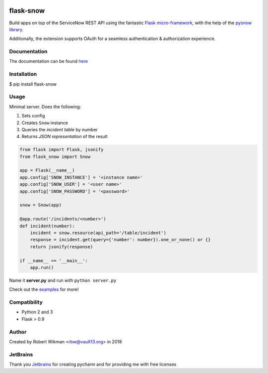 .. image:: https://coveralls.io/repos/github/rbw0/flask-snow/badge.svg?branch=master
    :target: https://coveralls.io/github/rbw0/flask-snow?branch=master
.. image:: https://travis-ci.org/rbw0/flask-snow.svg?branch=master
    :target: https://travis-ci.org/rbw0/flask-snow
.. image:: https://badge.fury.io/py/flask-snow.svg
    :target: https://pypi.python.org/pypi/flask-snow
.. image:: https://img.shields.io/badge/License-MIT-green.svg
    :target: https://opensource.org/licenses/MIT
    
flask-snow
===========

Build apps on top of the ServiceNow REST API using the fantastic `Flask micro-framework <http://flask.pocoo.org>`_, with the help of the `pysnow library <https://github.com/rbw0/pysnow>`_.

Additionally, the extension supports OAuth for a seamless authentication & authorization experience.


Documentation
-------------
The documentation can be found `here <http://flask-snow.readthedocs.org/>`_


Installation
------------

$ pip install flask-snow

Usage
-----

Minimal server. Does the following:

#. Sets config
#. Creates ``Snow`` instance
#. Queries the *incident table* by number
#. Returns *JSON representation* of the result

.. code-block:: python

    from flask import Flask, jsonify
    from flask_snow import Snow

    app = Flask(__name__)
    app.config['SNOW_INSTANCE'] = '<instance name>'
    app.config['SNOW_USER'] = '<user name>'
    app.config['SNOW_PASSWORD'] = '<password>'

    snow = Snow(app)

    @app.route('/incidents/<number>')
    def incident(number):
        incident = snow.resource(api_path='/table/incident')
        response = incident.get(query={'number': number}).one_or_none() or {}
        return jsonify(response)

    if __name__ == '__main__':
        app.run()



Name it **server.py** and run with ``python server.py``


Check out the `examples <https://github.com/rbw0/flask-snow/tree/master/examples>`_  for more!


Compatibility
-------------
- Python 2 and 3
- Flask > 0.9

Author
------
Created by Robert Wikman <rbw@vault13.org> in 2018

JetBrains
---------
Thank you `Jetbrains <http://www.jetbrains.com>`_ for creating pycharm and for providing me with free licenses


